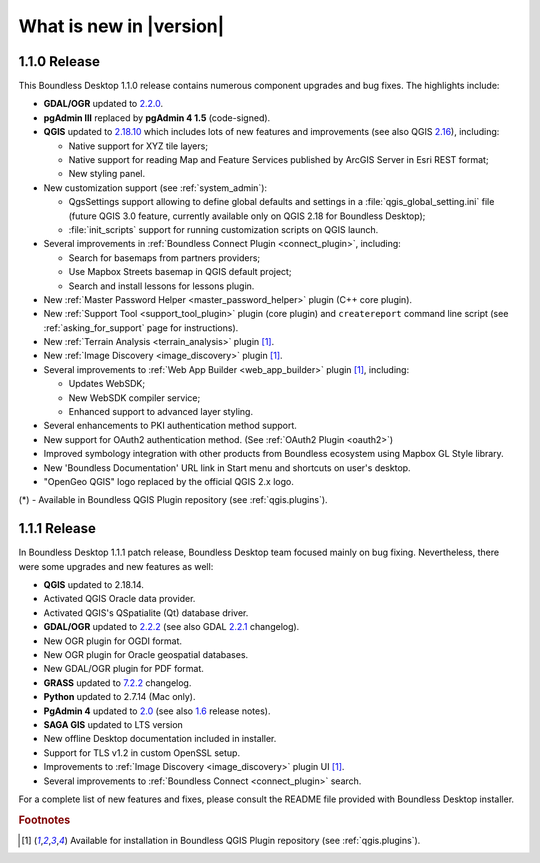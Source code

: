 What is new in |version|
========================

1.1.0 Release
-------------

This Boundless Desktop 1.1.0 release contains numerous component upgrades and bug fixes. The highlights
include:

* **GDAL/OGR** updated to `2.2.0 <GDAL 2.2.0_>`_.
* **pgAdmin III** replaced by **pgAdmin 4 1.5** (code-signed).
* **QGIS** updated to `2.18.10 <QGIS 2.18 visual changelog_>`_ which includes lots of new features and
  improvements (see also QGIS `2.16 <QGIS 2.16 visual changelog_>`_), including:

  * Native support for XYZ tile layers;
  * Native support for reading Map and Feature Services published by ArcGIS
    Server in Esri REST format;
  * New styling panel.
* New customization support (see :ref:`system_admin`):

  * QgsSettings support allowing to define global defaults and settings in a
    :file:`qgis_global_setting.ini` file (future QGIS 3.0 feature, currently
    available only on QGIS 2.18 for Boundless Desktop);
  * :file:`init_scripts` support for running customization scripts on QGIS
    launch.
* Several improvements in :ref:`Boundless Connect Plugin <connect_plugin>`,
  including:

  * Search for basemaps from partners providers;
  * Use Mapbox Streets basemap in QGIS default project;
  * Search and install lessons for lessons plugin.
* New :ref:`Master Password Helper <master_password_helper>` plugin (C++
  core plugin).
* New :ref:`Support Tool <support_tool_plugin>` plugin (core plugin) and
  ``createreport`` command line script (see :ref:`asking_for_support` page for
  instructions).
* New :ref:`Terrain Analysis <terrain_analysis>` plugin [#0]_.
* New :ref:`Image Discovery <image_discovery>` plugin [#0]_.
* Several improvements to :ref:`Web App Builder <web_app_builder>` plugin [#0]_,
  including:

  * Updates WebSDK;
  * New WebSDK compiler service;
  * Enhanced support to advanced layer styling.
* Several enhancements to PKI authentication method support.
* New support for OAuth2 authentication method.
  (See :ref:`OAuth2 Plugin <oauth2>`)
* Improved symbology integration with other products from Boundless ecosystem
  using Mapbox GL Style library.
* New 'Boundless Documentation' URL link in Start menu and shortcuts on
  user's desktop.
* "OpenGeo QGIS" logo replaced by the official QGIS 2.x logo.

\(*) - Available in Boundless QGIS Plugin repository (see :ref:`qgis.plugins`).

1.1.1 Release
-------------

In Boundless Desktop 1.1.1 patch release, Boundless Desktop team focused mainly on bug fixing.
Nevertheless, there were some upgrades and new features as well:

* **QGIS** updated to 2.18.14.
* Activated QGIS Oracle data provider.
* Activated QGIS's QSpatialite (Qt) database driver.
* **GDAL/OGR** updated to `2.2.2 <GDAL 2.2.2_>`_ (see also GDAL `2.2.1 <GDAL 2.2.1_>`_ changelog).
* New OGR plugin for OGDI format.
* New OGR plugin for Oracle geospatial databases.
* New GDAL/OGR plugin for PDF format.
* **GRASS** updated to `7.2.2 <GRASS GIS 7.2.2_>`_ changelog.
* **Python** updated to 2.7.14 (Mac only).
* **PgAdmin 4** updated to `2.0 <PgAdmin 4 2.0_>`_ (see also `1.6 <PgAdmin 4 1.6_>`_ release notes).
* **SAGA GIS** updated to LTS version
* New offline Desktop documentation included in installer.
* Support for TLS v1.2 in custom OpenSSL setup.
* Improvements to :ref:`Image Discovery <image_discovery>` plugin UI [#0]_.
* Several improvements to :ref:`Boundless Connect <connect_plugin>` search.

For a complete list of new features and fixes, please consult the README file
provided with Boundless Desktop installer.

.. rubric:: Footnotes

.. [#0] Available for installation in Boundless QGIS Plugin repository (see :ref:`qgis.plugins`).

.. _QGIS 2.16 visual changelog: https://www.qgis.org/en/site/forusers/visualchangelog216/index.html
.. _QGIS 2.18 visual changelog: https://www.qgis.org/en/site/forusers/visualchangelog218/index.html
.. _GDAL 2.2.0: https://trac.osgeo.org/gdal/wiki/Release/2.2.0-News
.. _GDAL 2.2.1: https://trac.osgeo.org/gdal/wiki/Release/2.2.1-News
.. _GDAL 2.2.2: https://trac.osgeo.org/gdal/wiki/Release/2.2.2-News
.. _GRASS GIS 7.2.2: https://trac.osgeo.org/grass/wiki/Release/7.2.2-News#Overviewofchanges
.. _PgAdmin 4 2.0: https://www.pgadmin.org/docs/pgadmin4/dev/release_notes_2_0.html
.. _PgAdmin 4 1.6: https://www.pgadmin.org/docs/pgadmin4/dev/release_notes_1_6.html
